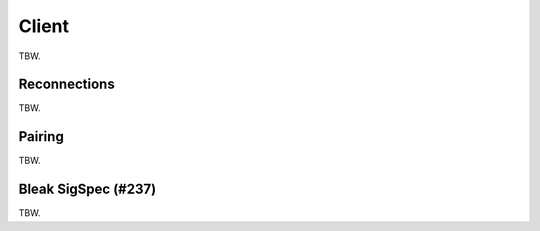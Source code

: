 Client
======

TBW.

Reconnections
-------------

TBW.

Pairing
-------

TBW.

Bleak SigSpec (#237)
--------------------

TBW.
